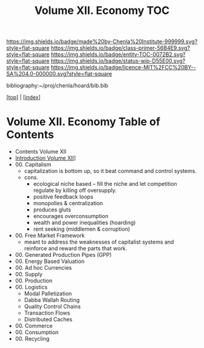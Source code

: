 #   -*- mode: org; fill-column: 60 -*-
#+STARTUP: showall
#+TITLE:  Volume XII. Economy  TOC

[[https://img.shields.io/badge/made%20by-Chenla%20Institute-999999.svg?style=flat-square]] 
[[https://img.shields.io/badge/class-primer-56B4E9.svg?style=flat-square]]
[[https://img.shields.io/badge/entity-TOC-0072B2.svg?style=flat-square]]
[[https://img.shields.io/badge/status-wip-D55E00.svg?style=flat-square]]
[[https://img.shields.io/badge/licence-MIT%2FCC%20BY--SA%204.0-000000.svg?style=flat-square]]

bibliography:~/proj/chenla/hoard/bib.bib

[[[../index.org][top]]] | [[[./index.org][index]]]

* Volume XII. Economy Table of Contents
:PROPERTIES:
:CUSTOM_ID:
:Name:     /home/deerpig/proj/chenla/warp/12/index.org
:Created:  2018-04-29T17:11@Prek Leap (11.642600N-104.919210W)
:ID:       9557e9bf-5685-455f-a104-b0cb02f18b5b
:VER:      578268765.708788137
:GEO:      48P-491193-1287029-15
:BXID:     proj:HCQ2-6562
:Class:    primer
:Entity:   toc
:Status:   wip
:Licence:  MIT/CC BY-SA 4.0
:END:

 - Contents Volume XII
 - [[./intro.org][Introduction Volume XII]]]
 - 00. Capitalism
   - capitalization is bottom up, so it beat command and
     control systems.
   - cons. 
     - ecological niche based -- fill the niche and let
       competition regulate by killing off oversupply.
     - positive feedback loops
     - monopolies & centralization
     - produces gluts
     - encourages overconsumption
     - wealth and power inequalities (hoarding)
     - rent seeking (middlemen & corruption)
 - 00. Free Market Framework
   - meant to address the weaknesses of capitalist systems
     and reinforce and reward the parts that work.
 - 00. Generated Production Pipes (GPP)
 - 00. Energy Based Valuation
 - 00. Ad hoc Currencies
 - 00. Supply
 - 00. Production
 - 00. Logistics
   - Modal Palletization
   - Dabba Wallah Routing
   - Quality Control Chains
   - Transaction Flows
   - Distributed Caches
 - 00. Commerce
 - 00. Consumption
 - 00. Recycling
